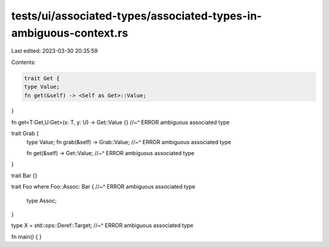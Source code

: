 tests/ui/associated-types/associated-types-in-ambiguous-context.rs
==================================================================

Last edited: 2023-03-30 20:35:59

Contents:

.. code-block:: rs

    trait Get {
    type Value;
    fn get(&self) -> <Self as Get>::Value;
}

fn get<T:Get,U:Get>(x: T, y: U) -> Get::Value {}
//~^ ERROR ambiguous associated type

trait Grab {
    type Value;
    fn grab(&self) -> Grab::Value;
    //~^ ERROR ambiguous associated type

    fn get(&self) -> Get::Value;
    //~^ ERROR ambiguous associated type
}

trait Bar {}

trait Foo where Foo::Assoc: Bar {
//~^ ERROR ambiguous associated type
    type Assoc;
}

type X = std::ops::Deref::Target;
//~^ ERROR ambiguous associated type

fn main() {
}


